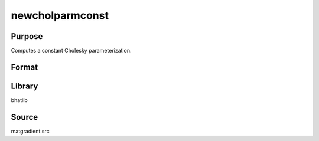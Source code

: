 newcholparmconst
==============================================
Purpose
----------------
Computes a constant Cholesky parameterization.

Format
----------------
.. function:: S = newcholparmconst(sstar)

    :param sstar: Input parameter vector.
    :type sstar: vector

    :return S: Cholesky parameterization matrix.
    :rtype S: matrix

Library
-------
bhatlib

Source
------
matgradient.src